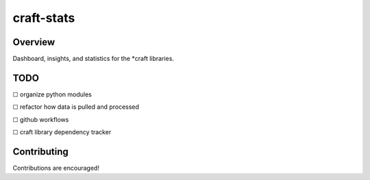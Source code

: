 craft-stats
###########

Overview
========

Dashboard, insights, and statistics for the \*craft libraries.

TODO
====

☐ organize python modules

☐ refactor how data is pulled and processed

☐ github workflows

☐ craft library dependency tracker

Contributing
============

Contributions are encouraged!
